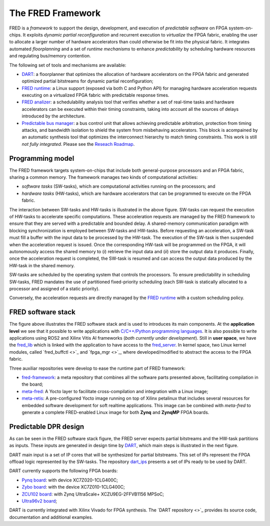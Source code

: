 .. _intro:

===================
The FRED Framework
===================

.. image:: ../images/fred-schema.png
    :width: 500px
    :align: center
    :alt: FRED schema

FRED is a *framework* to support the design, development, and execution of *predictable software* on FPGA system-on-chips. It exploits *dynamic partial reconfiguration* and recurrent execution to *virtualize* the FPGA fabric, enabling the user to allocate a larger number of hardware accelerators than could otherwise be fit into the physical fabric. It integrates automated *floorplanning* and a set of *runtime mechanisms* to enhance *predictability* by scheduling hardware resources and regulating bus/memory contention.

The following set of tools and mechanisms are available:

- `DART <../dpr-design>`_: a floorplanner that optimizes the allocation of hardware accelerators on the FPGA fabric and generated optimized partial bitstreams for dynamic partial reconfiguration;

- `FRED runtime <../runtime>`_: a Linux support (exposed via both C and Python API) for managing hardware acceleration requests executing on a virtualized FPGA fabric with predictable response times.

- `FRED analizer <../analizer>`_: a schedulability analysis tool that verifies whether a set of real-time tasks and hardware accelerators can be executed within their timing constraints, taking into account all the sources of delays introduced by the architecture.

- `Predictable bus manager <../bus-manager>`_: a bus control unit that allows achieving predictable arbitration, protection from timing attacks, and bandwidth isolation to shield the system from misbehaving accelerators. This block is acompained by an automatic synthesis tool that optimizes the interconnect hierarchy to match timing constraints. This work is still *not fully integrated*. Please see the `Reseach Roadmap <../roadmap>`_.

Programming model
-----------------

The FRED framework targets system-on-chips that include both general-purpose processors and an FPGA fabric, sharing a common memory.
The framework manages two kinds of computational activities:

- *software tasks* (SW-tasks), which are computational activities running on the processors; and
- *hardware tasks* (HW-tasks), which are hardware accelerators that can be programmed to execute on the FPGA fabric.

.. image:: ../images/model.png
    :width: 600px
    :align: center
    :alt: FRED programming model

The interaction between SW-tasks and HW-tasks is illustrated in the above figure. SW-tasks can request the execution of HW-tasks to accelerate specific computations. These acceleration requests are managed by the FRED framework to ensure that they are served with a predictable and bounded delay. A shared-memory communication paradigm with blocking synchronization is employed between SW-tasks and HW-tasks. Before requesting an acceleration, a SW-task must fill a buffer with the input data to be processed by the HW-task. The execution of the SW-task is then suspended when the acceleration request is issued. Once the corresponding HW-task will be programmed on the FPGA, it will autonomously access the shared memory to (*i*) retrieve the input data and (*ii*) store the output data it produces. Finally, once the acceleration request is completed, the SW-task is resumed and can access the output data produced by the HW-task in the shared memory.

SW-tasks are scheduled by the operating system that controls the processors. To ensure predictability in scheduling SW-tasks, FRED mandates the use of partitioned fixed-priority scheduling (each SW-task is statically allocated to a processor and assigned of a static priority).

Conversely, the acceleration requests are directly managed by the `FRED runtime <../runtime>`_ with a custom scheduling policy.

FRED software stack
----------------------
.. comments 
    this image source can be found in this link 
    https://docs.google.com/presentation/d/10wZZSQadBjDf3sg9Mvy9TM_6Sgrb7MYRacJHg6nL2AY/edit?usp=sharing

.. image:: ../images/fred-sw-stack.png
    :width: 800px
    :align: center
    :alt: FRED software stack

The figure above illustrates the FRED software stack and is used to introduces its main components. At the **application level** we see that it possible to write applications with `C/C++/Python programming languages <https://github.com/fred-framework/fred-tutorial-app>`_. It is also possible to write applications using ROS2 and Xilinx Vitis AI frameworks (*both currently under development*). Still in **user space**, we have the `fred_lib <https://github.com/fred-framework/fred-linux-client-lib>`_ which is linked with the application to have access to the `fred_server <https://github.com/fred-framework/fred-linux>`_. In kernel space, two Linux kernel modules, called `fred_buffctl <>`_ and `fpga_mgr <>`_, where developed/modified to abstract the access to the FPGA fabric. 

Three auxiliar repositories were develop to ease the runtime part of FRED framework:

- `fred-framework <https://github.com/fred-framework/fred-framework>`_: a meta repository that combines all the software parts presented above, facilitating compilation in the board;
- `meta-fred <https://github.com/fred-framework/meta-fred>`_: A Yocto layer to facilitate cross-compilation and integration with a Linux image;
- `meta-retis <https://github.com/fred-framework/meta-retis>`_: A pre-configured Yocto image running on top of Xilinx petalinux that includes several resources for embedded software development for soft realtime applications. This image can be combined with *meta-fred* to generate a complete FRED-enabled Linux image for both **Zynq** and **ZynqMP** FPGA boards.

Predictable DPR design
-----------------------

As can be seen in the FRED software stack figure, the FRED server expects partial bitstreams and the HW-task partitions as inputs. These inputs are generated in design time by `DART <../dpr-design>`_, which main steps is illustrated in the next figure.

.. comments 
    this image source can be found in this link 
    https://docs.google.com/presentation/d/10wZZSQadBjDf3sg9Mvy9TM_6Sgrb7MYRacJHg6nL2AY/edit?usp=sharing

.. image:: ../images/dart-design-flow.png
    :width: 400px
    :align: center
    :alt: DART design flow

DART main input is a set of IP cores that will be synthesized for partial bitstreams. This set of IPs represent the FPGA offload logic represented by the SW-tasks. The repository `dart_ips <https://github.com/fred-framework/dart_ips>`_ presents a set of IPs ready to be used by DART. 

DART currently supports the following FPGA boards:

- `Pynq board <https://store.digilentinc.com/pynq-z1-python-productivity-for-zynq-7000-arm-fpga-soc/>`_: with device XC7Z020-1CLG400C;
- `Zybo board <https://reference.digilentinc.com/programmable-logic/zybo/start>`_: with the device XC7Z010-1CLG400C; 
- `ZCU102 board <https://www.xilinx.com/products/boards-and-kits/ek-u1-zcu102-g.html>`_: with Zynq UltraScale+ XCZU9EG-2FFVB1156 MPSoC;
- `Ultra96v2 board <https://www.avnet.com/wps/portal/us/products/new-product-introductions/npi/aes-ultra96-v2/>`_;

DART is currently integrated with Xilinx Vivado for FPGA synthesis. The `DART repository <>`_ provides its source code, documentation and additional examples.

